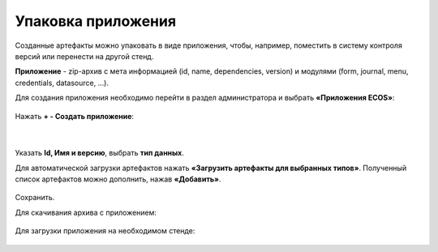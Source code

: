 Упаковка приложения
======================

Созданные артефакты можно упаковать в виде приложения, чтобы, например, поместить в систему контроля версий или перенести на другой стенд.

**Приложение** - zip-архив с мета информацией (id, name, dependencies, version) и модулями (form, journal, menu, credentials, datasource, …).

Для создания приложения необходимо перейти в раздел администратора и выбрать **«Приложения ECOS»**:

 .. image:: _static/app/App_1.png
       :width: 600
       :align: center

Нажать **+ - Создать приложение**: 

 .. image:: _static/app/App_2.png
       :width: 400
       :align: center

|

 .. image:: _static/app/App_3.png
       :width: 600
       :align: center

Указать **Id, Имя и версию**, выбрать **тип данных**. 

Для автоматической загрузки артефактов нажать **«Загрузить артефакты для выбранных типов»**. Полученный список артефактов можно дополнить, нажав **«Добавить»**.

 .. image:: _static/app/App_4.png
       :width: 600
       :align: center

Сохранить.

Для скачивания архива с приложением:

 .. image:: _static/app/App_5.png
       :width: 600
       :align: center

Для загрузки приложения на необходимом стенде:

 .. image:: _static/app/App_6.png
       :width: 400
       :align: center


